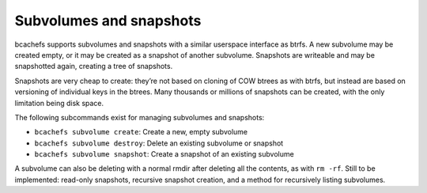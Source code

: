 Subvolumes and snapshots
------------------------

bcachefs supports subvolumes and snapshots with a similar userspace
interface as btrfs. A new subvolume may be created empty, or it may be
created as a snapshot of another subvolume. Snapshots are writeable and
may be snapshotted again, creating a tree of snapshots.

Snapshots are very cheap to create: they’re not based on cloning of COW
btrees as with btrfs, but instead are based on versioning of individual
keys in the btrees. Many thousands or millions of snapshots can be
created, with the only limitation being disk space.

The following subcommands exist for managing subvolumes and snapshots:

-  ``bcachefs subvolume create``: Create a new, empty subvolume

-  ``bcachefs subvolume destroy``: Delete an existing subvolume or
   snapshot

-  ``bcachefs subvolume snapshot``: Create a snapshot of an existing
   subvolume

A subvolume can also be deleting with a normal rmdir after deleting all
the contents, as with ``rm -rf``. Still to be implemented: read-only
snapshots, recursive snapshot creation, and a method for recursively
listing subvolumes.
